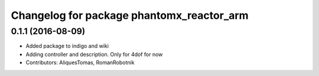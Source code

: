 ^^^^^^^^^^^^^^^^^^^^^^^^^^^^^^^^^^^^^^^^^^
Changelog for package phantomx_reactor_arm
^^^^^^^^^^^^^^^^^^^^^^^^^^^^^^^^^^^^^^^^^^

0.1.1 (2016-08-09)
------------------
* Added package to indigo and wiki
* Adding controller and description. Only for 4dof for now
* Contributors: AliquesTomas, RomanRobotnik
